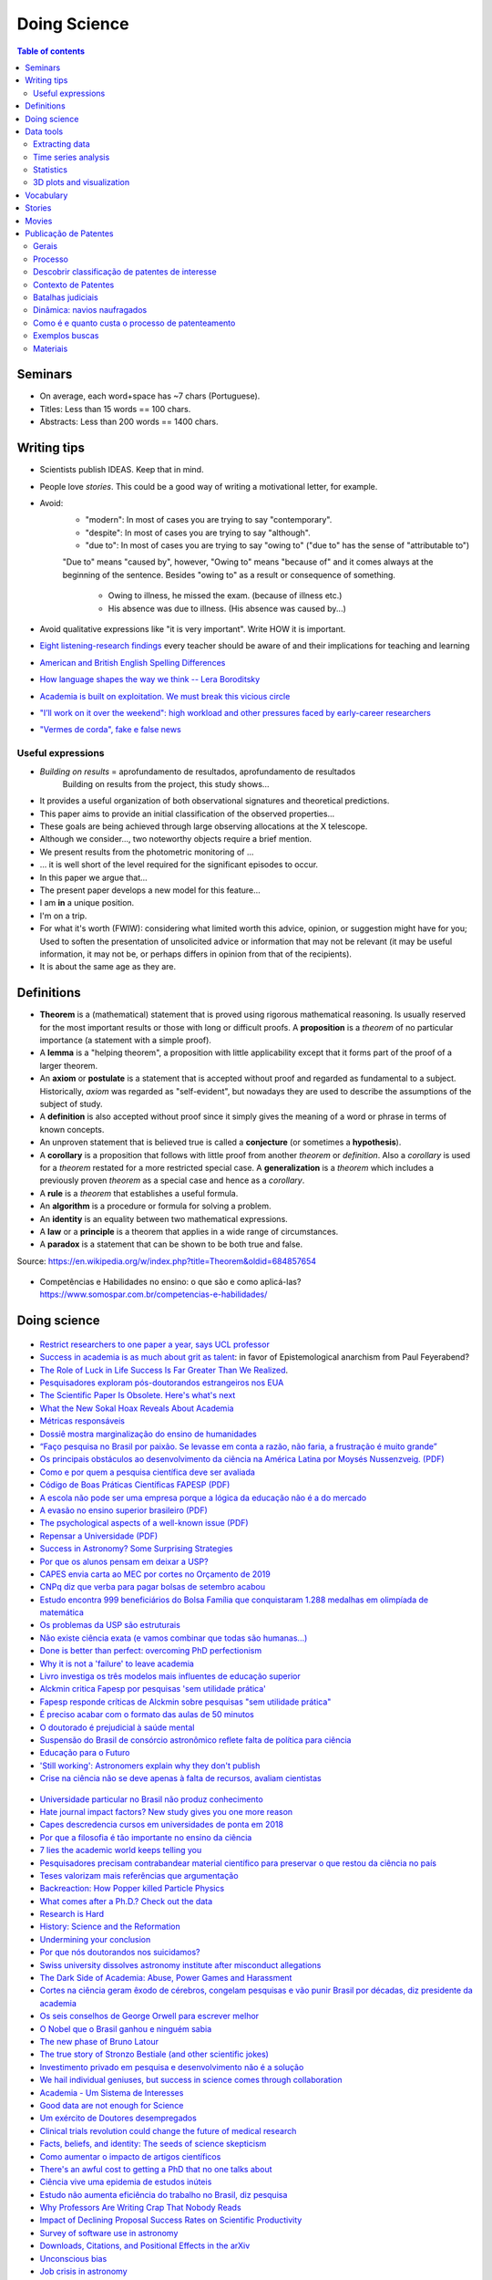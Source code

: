 Doing Science
**************************
.. contents:: Table of contents

Seminars
==========
- On average, each word+space has ~7 chars (Portuguese).
- Titles: Less than 15 words == 100 chars.
- Abstracts: Less than 200 words == 1400 chars.

.. figure:: ../figs/doing-sci_paper.png
    :align: center

Writing tips
==============
- Scientists publish IDEAS. Keep that in mind.

- People love *stories*. This could be a good way of writing a motivational letter, for example.

- Avoid:
    - "modern": In most of cases you are trying to say "contemporary". 
    - "despite": In most of cases you are trying to say "although".
    - "due to": In most of cases you are trying to say "owing to" ("due to" has the sense of "attributable to")

    "Due to" means "caused by", however, "Owing to" means "because of" and it comes always at the beginning of the sentence. Besides "owing to" as a result or consequence of something.

        - Owing to illness, he missed the exam. (because of illness etc.)
        - His absence was due to illness. (His absence was caused by...)


- Avoid qualitative expressions like "it is very important". Write HOW it is important.

- `Eight listening-research findings <https://gianfrancoconti.wordpress.com/2017/08/15/eight-listening-research-findings-every-teacher-should-be-aware-of-and-their-implications-for-teaching-and-learning/>`_ every teacher should be aware of and their implications for teaching and learning

- `American and British English Spelling Differences <https://www.eslbuzz.com/american-and-british-english-spelling-differences/>`_

- `How language shapes the way we think -- Lera Boroditsky <https://www.youtube.com/watch?v=RKK7wGAYP6k>`_

- `Academia is built on exploitation. We must break this vicious circle <https://www.theguardian.com/higher-education-network/2018/may/18/academia-exploitation-university-mental-health-professors-plagiarism>`_

- `"I’ll work on it over the weekend": high workload and other pressures faced by early-career researchers <https://www.nature.com/articles/d41586-019-01914-z>`_

- `"Vermes de corda", fake e false news <http://revistaquestaodeciencia.com.br/questao-de-fato/2019/06/01/vermes-de-corda-nao-existem-logo-nao-causam-autismo>`_


Useful expressions
-------------------
- *Building on results* = aprofundamento de resultados, aprofundamento de resultados
    Building on results from the project, this study shows...

- It provides a useful organization of both observational signatures and theoretical predictions. 

- This paper aims to provide an initial classification of the observed properties...

- These goals are being achieved through large observing allocations at the X telescope.

- Although we consider..., two noteworthy objects require a brief mention. 

- We present results from the photometric monitoring of ...

- ... it is well short of the level required for the significant episodes to occur. 

- In this paper we argue that...

- The present paper develops a new model for this feature...

- I am **in** a unique position.

- I'm on a trip.

- For what it's worth (FWIW): considering what limited worth this advice, opinion, or suggestion might have for you; Used to soften the presentation of unsolicited advice or information that may not be relevant (it may be useful information, it may not be, or perhaps differs in opinion from that of the recipients).

- It is about the same age as they are.


Definitions
===============
- **Theorem** is a (mathematical) statement that is proved using rigorous mathematical reasoning. Is usually reserved for the most important results or those with long or difficult proofs. A **proposition** is a *theorem* of no particular importance (a statement with a simple proof).

- A **lemma** is a "helping theorem", a proposition with little applicability except that it forms part of the proof of a larger theorem. 

- An **axiom** or **postulate** is a statement that is accepted without proof and regarded as fundamental to a subject. Historically, *axiom* was regarded as "self-evident", but nowadays they are used to describe the assumptions of the subject of study.

- A **definition** is also accepted without proof since it simply gives the meaning of a word or phrase in terms of known concepts.

- An unproven statement that is believed true is called a **conjecture** (or sometimes a **hypothesis**).

- A **corollary** is a proposition that follows with little proof from another *theorem* or *definition*. Also a *corollary* is used for a *theorem* restated for a more restricted special case. A **generalization** is a *theorem* which includes a previously proven *theorem* as a special case and hence as a *corollary*.

- A **rule** is a *theorem* that establishes a useful formula.

- An **algorithm** is a procedure or formula for solving a problem.

- An **identity** is an equality between two mathematical expressions.

- A **law** or a **principle** is a theorem that applies in a wide range of circumstances.

- A **paradox** is a statement that can be shown to be both true and false.

Source: https://en.wikipedia.org/w/index.php?title=Theorem&oldid=684857654
 
.. figure:: ../figs/doing_sci-lawtheory.jpg
    :align: center

- Competências e Habilidades no ensino: o que são e como aplicá-las? https://www.somospar.com.br/competencias-e-habilidades/

Doing science
==============
.. figure:: ../figs/doing-sci_physicists.png
    :align: center

.. figure:: ../figs/doing-sci_phys-color.jpg
    :align: center
    :width: 840 px

.. figure:: ../figs/doing-sci_handwrite.png
    :align: center

.. figure:: ../figs/doing-sci_scientists-dont-know.jpg
    :align: center

.. figure:: ../figs/doing-sci_nunca-viu.png
    :align: center

.. figure:: ../figs/doing-sci_fitting.png
    :align: center

.. figure:: ../figs/doing-sci_vocab.jpg
    :align: center

- `Restrict researchers to one paper a year, says UCL professor <https://www.timeshighereducation.com/news/restrict-researchers-one-paper-ayear-says-ucl-professor>`_

- `Success in academia is as much about grit as talent <https://trabalhounido.blogspot.com/2019/05/success-in-academia-is-as-much-about.html>`_: in favor of Epistemological anarchism from Paul Feyerabend?

- `The Role of Luck in Life Success Is Far Greater Than We Realized <https://getpocket.com/explore/item/the-role-of-luck-in-life-success-is-far-greater-than-we-realized?utm_source=pocket-newtab>`_.

- `Pesquisadores exploram pós-doutorandos estrangeiros nos EUA <http://www.diretodaciencia.com/2018/11/23/pesquisadores-exploram-pos-doutorandos-estrangeiros-nos-eua-afirma-estudo/>`_

- `The Scientific Paper Is Obsolete. Here's what's next <https://www.theatlantic.com/amp/article/556676/>`_

- `What the New Sokal Hoax Reveals About Academia <https://www.theatlantic.com/ideas/archive/2018/10/new-sokal-hoax/572212/>`_

- `Métricas responsáveis <http://revistapesquisa.fapesp.br/2018/08/20/metricas-responsaveis/>`_

- `Dossiê mostra marginalização do ensino de humanidades <https://jornal.usp.br/atualidades/dossie-mostra-marginalizacao-do-ensino-de-humanidades/>`_

- `“Faço pesquisa no Brasil por paixão. Se levasse em conta a razão, não faria, a frustração é muito grande” <https://brasil.elpais.com/brasil/2018/08/08/ciencia/1533762807_199045.html?rel=mas>`_

- `Os principais obstáculos ao desenvolvimento da ciência na América Latina por     Moysés Nussenzveig. (PDF) <../static/doing-sci_moyses.pdf>`_

- `Como e por quem a pesquisa científica deve ser avaliada <https://jornal.usp.br/atualidades/como-e-por-quem-a-pesquisa-cientifica-deve-ser-avaliada/>`_

- `Código de Boas Práticas Científicas FAPESP (PDF) <../static/doing-sci_boas-praticas-FAPESP-2014.pdf>`_

- `A escola não pode ser uma empresa porque a lógica da educação não é a do mercado <https://www.revistaprosaversoearte.com/escola-nao-pode-ser-uma-empresa-porque-logica-da-educacao-nao-e-mercado-nuccio-ordine/>`_

- `A evasão no ensino superior brasileiro (PDF) <../static/doing-sci_evasao.pdf>`_

- `The psychological aspects of a well-known issue (PDF) <../static/doing-sci_leaveastro.pdf>`_

- `Repensar a Universidade (PDF) <../static/doing-sci_repensar-a-universidade.pdf>`_

- `Success in Astronomy? Some Surprising Strategies <https://astrobites.org/2017/10/27/success-in-astronomy-some-surprising-strategies/>`_

- `Por que os alunos pensam em deixar a USP? <http://jpress.jornalismojunior.com.br/2016/07/alunos-pensam-deixar-usp/>`_

- `CAPES envia carta ao MEC por cortes no Orçamento de 2019 <http://www.sbfisica.org.br/v1/home/index.php/pt/acontece/750-conselho-da-capes-envia-carta-ao-mec-por-cortes-no-orcamento-de-2019>`_

- `CNPq diz que verba para pagar bolsas de setembro acabou <https://www.otempo.com.br/capa/brasil/cnpq-diz-que-verba-para-pagar-bolsas-de-setembro-acabou-1.1504973>`_

- `Estudo encontra 999 beneficiários do Bolsa Família que conquistaram 1.288 medalhas em olimpíada de matemática <https://g1.globo.com/educacao/noticia/2018/08/01/estudo-encontra-999-beneficiarios-do-bolsa-familia-que-conquistaram-1288-medalhas-em-olimpiada-de-matematica.ghtml>`_

- `Os problemas da USP são estruturais <https://jornalggn.com.br/noticia/os-problemas-da-usp-sao-estruturais-nao-de-falta-de-recursos-por-luis-nassif>`_

- `Não existe ciência exata (e vamos combinar que todas são humanas...) <http://cienciahoje.org.br/artigo/nao-existe-ciencia-exata-e-vamos-combinar-que-todas-sao-humanas/>`_

- `Done is better than perfect: overcoming PhD perfectionism <blogs.nature.com/naturejobs/2018/07/09/done-is-better-than-perfect-overcoming-phd-perfectionism>`_

- `Why it is not a 'failure' to leave academia <https://www.nature.com/articles/d41586-018-05838-y>`_

- `Livro investiga os três modelos mais influentes de educação superior <http://agencia.fapesp.br/livro_investiga_os_tres_modelos_mais_influentes_de_educacao_superior/27840/>`_

- `Alckmin critica Fapesp por pesquisas 'sem utilidade prática' <https://www1.folha.uol.com.br/ciencia/2016/04/1765028-alckmin-critica-fapesp-por-pesquisas-sem-utilidade-pratica.shtml>`_

- `Fapesp responde críticas de Alckmin sobre pesquisas "sem utilidade prática" <https://jornalggn.com.br/noticia/fapesp-responde-criticas-de-alckmin-sobre-pesquisas-sem-utilidade-pratica>`_

- `É preciso acabar com o formato das aulas de 50 minutos <https://brasil.elpais.com/brasil/2017/02/17/economia/1487331225_284546.html?id_externo_rsoc=FB_CC>`_ 

- `O doutorado é prejudicial à saúde mental <https://brasil.elpais.com/brasil/2018/03/15/ciencia/1521113964_993420.html?id_externo_rsoc=FB_BR_CM>`_

- `Suspensão do Brasil de consórcio astronômico reflete falta de política para ciência <https://oglobo.globo.com/sociedade/ciencia/suspensao-do-brasil-de-consorcio-astronomico-reflete-falta-de-politica-para-ciencia-22486965?utm_source=Twitter&utm_medium=Social&utm_campaign=compartilhar>`_

- `Educação para o Futuro <https://www.youtube.com/watch?v=B_x8EccxJjU&feature=youtu.be>`_

- `'Still working': Astronomers explain why they don't publish <http://www.sciencemag.org/news/2018/02/still-working-astronomers-explain-why-they-don-t-publish?utm_source=sciencemagazine&utm_medium=facebook-text&utm_campaign=dontpublish-17906>`_

- `Crise na ciência não se deve apenas à falta de recursos, avaliam cientistas <http://agencia.fapesp.br/crise_na_ciencia_nao_se_deve_apenas_a_falta_de_recursos_avaliam_cientistas/27103/>`_

.. figure:: ../figs/doing-sci_comoaprendemos.jpg

- `Universidade particular no Brasil não produz conhecimento <http://cartacampinas.com.br/2018/01/xrelatorio-internacional-mostra-que-universidade-particular-no-brasil-nao-produzem-conhecimento/>`_

- `Hate journal impact factors? New study gives you one more reason <http://www.sciencemag.org/news/2016/07/hate-journal-impact-factors-new-study-gives-you-one-more-reason?utm_source=sciencemagazine&utm_medium=facebook-text&utm_campaign=impactfactor-5531>`_

- `Capes descredencia cursos em universidades de ponta em 2018 <http://www.cartaeducacao.com.br/reportagens/capes-descredencia-cursos-em-universidades-de-ponta-2/>`_

- `Por que a filosofia é tão importante no ensino da ciência <https://www.nexojornal.com.br/externo/2017/11/19/Por-que-a-filosofia-%C3%A9-t%C3%A3o-importante-no-ensino-da-ci%C3%AAncia?utm_source=socialbttns&utm_medium=article_share&utm_campaign=self>`_

- `7 lies the academic world keeps telling you <https://www.linkedin.com/pulse/7-lies-academic-world-keeps-telling-you-mariana-cerdeira>`_

- `Pesquisadores precisam contrabandear material científico para preservar o que restou da ciência no país <https://revistatrip.uol.com.br/trip/sidarta-ribeiro-lygia-da-veiga-pereira-stevens-rehen-e-outros-pesquisadores-precisam-contrabandear-material-cientifico-para-preservar-o-que-restou-da-ciencia-no-pais>`_

- `Teses valorizam mais referências que argumentação <http://jornal.usp.br/universidade/teses-privilegiam-referencias-bibliograficas-em-detrimento-da-narracao/>`_

- `Backreaction: How Popper killed Particle Physics <http://backreaction.blogspot.com.br/2017/11/how-popper-killed-particle-physics.html?m=1>`_

- `What comes after a Ph.D.? Check out the data <http://www.sciencemag.org/careers/2017/07/what-comes-after-phd-check-out-data?utm_source=sciencemagazine&utm_medium=facebook-text&utm_campaign=whatcomesnext-14321>`_

- `Research is Hard <https://astrobites.org/2017/11/10/research-is-hard/>`_

- `History: Science and the Reformation <http://www.nature.com/nature/journal/v550/n7677/full/550454a.html?WT.mc_id=FBK_NatureNews&sf126572128=1>`_

- `Undermining your conclusion <https://schimelwritingscience.wordpress.com/2017/10/29/a-different-solution-to-example-9-9-undermining-your-conclusion/>`_

- `Por que nós doutorandos nos suicidamos? <https://medium.com/@MariliaMoscou/por-que-n%C3%B3s-doutorandos-nos-suicidamos-b694782f1c9a>`_

- `Swiss university dissolves astronomy institute after misconduct allegations <http://www.sciencemag.org/news/2017/10/swiss-university-dissolves-astronomy-institute-after-misconduct-allegations>`_

- `The Dark Side of Academia: Abuse, Power Games and Harassment <https://jobseachjournal.wordpress.com/2017/10/25/the-dark-side-of-academia-abuse-power-games-and-harassment/>`_

- `Cortes na ciência geram êxodo de cérebros, congelam pesquisas e vão punir Brasil por décadas, diz presidente da academia <http://www.bbc.com/portuguese/brasil-40504128>`_

- `Os seis conselhos de George Orwell para escrever melhor <https://brasil.elpais.com/brasil/2017/03/01/cultura/1488369509_805958.html?id_externo_rsoc=fb_BR_CM>`_

- `O Nobel que o Brasil ganhou e ninguém sabia <http://www.gazetadopovo.com.br/educacao/o-nobel-que-o-brasil-ganhou-e-ninguem-sabia-78pavf4xstt2d1pggqw16c5lj?utm_source=facebook&utm_medium=cpc&utm_campaign=gazeta-do-povo&utm_content=11-10-nobel>`_

- `The new phase of Bruno Latour <http://www.sciencemag.org/news/2017/10/latour-qa>`_

- `The true story of Stronzo Bestiale (and other scientific jokes) <https://www.parolacce.org/2014/10/05/the-true-story-of-stronzo-bestiale/>`_

- `Investimento privado em pesquisa e desenvolvimento não é a solução <https://www.nexojornal.com.br/ensaio/2017/Investimento-privado-em-pesquisa-e-desenvolvimento-n%C3%A3o-%C3%A9-a-solu%C3%A7%C3%A3o>`_

- `We hail individual geniuses, but success in science comes through collaboration <https://www.theguardian.com/commentisfree/2017/sep/30/we-hail-individual-geniuses-success-in-science-collaboration-nobel-prize?CMP=Share_iOSApp_Other>`_

- `Academia - Um Sistema de Interesses <https://youtu.be/QOSEFDGOq-0?t=1h50m22s>`_

- `Good data are not enough for Science <http://www.nature.com/news/good-data-are-not-enough-1.20906>`_

- `Um exército de Doutores desempregados <www.brasilpost.com.br/hugo-fernandesferreira/doutores-desemprego_b_9316594.html?ncid=engmodushpmg00000003>`_

- `Clinical trials revolution could change the future of medical research <https://amp.theguardian.com/science/head-quarters/2017/aug/24/clinical-trials-revolution-could-change-the-future-of-medical-research>`_

- `Facts, beliefs, and identity: The seeds of science skepticism <https://phys.org/news/2017-01-facts-beliefs-identity-seeds-science.html>`_

- `Como aumentar o impacto de artigos científicos <http://agencia.fapesp.br/como_aumentar_o_impacto_de_artigos_cientificos_/26143/>`_

- `There's an awful cost to getting a PhD that no one talks about <https://qz.com/547641/theres-an-awful-cost-to-getting-a-phd-that-no-one-talks-about/>`_

- `Ciência vive uma epidemia de estudos inúteis <http://brasil.elpais.com/brasil/2017/01/10/internacional/1484073680_523691.html?id_externo_rsoc=FB_CC>`_

- `Estudo não aumenta eficiência do trabalho no Brasil, diz pesquisa <http://trabalhounido.blogspot.com.br/2017/01/estudo-nao-aumenta-eficiencia-do.html>`_

- `Why Professors Are Writing Crap That Nobody Reads <http://www.intellectualtakeout.org/blog/why-professors-are-writing-crap-nobody-reads>`_

- `Impact of Declining Proposal Success Rates on Scientific Productivity <http://arxiv.org/abs/1510.01647>`_

- `Survey of software use in astronomy <http://arxiv.org/pdf/1507.03989v1.pdf>`_

- `Downloads, Citations, and Positional Effects in the arXiv <http://scholarlykitchen.sspnet.org/2009/07/29/arxiv-position-effects/>`_

- `Unconscious bias <https://implicit.harvard.edu/implicit/takeatest.html>`_

- `Job crisis in astronomy <http://adsabs.harvard.edu/abs/2015arXiv151202223C>`_

- `Academics Admit Feeling Pressure To Embellish Possible Impact Of Research <http://www.iflscience.com/editors-blog/academics-admit-feeling-pressure-embellish-possible-impact-research>`_

- What Google Learned From Its Quest to Build the Perfect Team
    `google_perfect_team_comments-Moser.pdf <../static/google_perfect_team_comments-Moser.pdf>`_ 

- `Why Do We Procrastinate? (SciShow) <https://www.youtube.com/watch?v=pKyHX0zqynk>`_

- `Precisamos falar sobre a vaidade na vida acadêmica <http://www.cartacapital.com.br/sociedade/precisamos-falar-sobre-a-vaidade-na-vida-academica>`_

- `Is science realiable? (SciShow) <https://youtu.be/VcgO2v3JjCU>`_

- `Europe announces that all scientific papers should be free by 2020 <http://www.sciencealert.com/europe-announces-that-all-scientific-articles-should-be-freely-accessible-by-2020>`_

- `Análise sistêmica na academia <https://youtu.be/QOSEFDGOq-0?t=1h50m24s>`_
    
- `The Worst Nobel Prize Ever Awarded (SciShow) <https://www.youtube.com/watch?v=StrsvKSAbT8>`_

- `The Psychology of Trolling <https://www.youtube.com/watch?v=5gqHTlBp6iY>`_

- `Young researchers thrive in life after academia` <http://go.nature.com/2dwztqC>`_

- `Mystery deportation of particle physicist leads to swell of protest <http://www.nature.com/news/mystery-deportation-of-particle-physicist-leads-to-swell-of-protest-1.20587>`_

.. figure:: ../figs/doing_sci_citacoes.jpg
    :width: 800 px

.. figure:: ../figs/doing_sci_fuga.jpg
    :width: 577 px

- `Where science and nonsense collide <http://www.nature.com/news/where-science-and-nonsense-collide-1.21266>`_

- `CNPq e Organizações Sociais começam 2017 com orçamento sem lastro <http://ciencia.estadao.com.br/blogs/herton-escobar/cnpq-e-organizacoes-sociais-comecam-2017-com-orcamento-sem-lastro/>`_

- `A verdade matemática <http://cultura.estadao.com.br/blogs/estado-da-arte/a-verdade-e-a-mesma-em-cambridge-e-em-madras-dois-olhares-sobre-a-matematica-2/>`_

- Os custos da corrupção e da crise afetam não só economicamente nossa sociedade. Decisões equivocadas criam obstáculos sérios para o futuro da inovação e da ciência e também para a convivência social. É preciso recorrer aos valores  da integridade, da ética, da solidariedade e do respeito à alteridade, para recompor o tecido social. Educação e comunicação serão fundamentais nessa atividade. E assim também o papel do professor e do cientista. http://portal.if.usp.br/ifusp/pt-br/evento/coloquio-do-ifusp-com-o-dr-belisario-dos-santos-junior

- `Ensino de homeopatia veterinária é deficiente, afirma pesquisadora <http://jornal.usp.br/ciencias/ciencias-da-saude/ensino-de-homeopatia-veterinaria-e-deficiente-afirma-pesquisadora/>`_

- `A homeopatia é uma farsa <https://jornal.usp.br/artigos/a-homeopatia-e-uma-farsa-criminosa/>`_

- `What I learned as a hired consultant to autodidact physicists <https://aeon.co/ideas/what-i-learned-as-a-hired-consultant-for-autodidact-physicists>`_

- `Ensino, Domesticação e Desigualdade <http://rogeriocerqueiraleite.com.br/ensino-domesticacao-e-desigualdade/>`_

- `MEC reconhece centenas de programas de pós-graduação numa tacada só <http://www.diretodaciencia.com/2017/05/23/mec-reconhece-centenas-de-programas-de-pos-graduacao/>`_

- `Êxodo científico impede o país de superar suas crises <http://www.otempo.com.br/interessa/%C3%AAxodo-cient%C3%ADfico-impede-o-pa%C3%ADs-de-superar-suas-crises-1.1303881>`_

- `Depoimento Ulisses Capozzoli <http://www.fiocruz.br/brasiliana/cgi/cgilua.exe/sys/start.htm?infoid=90&sid=31>`_

- `Competitiveness at school may not yield the best exam results <http://www.economist.com/blogs/graphicdetail/2017/04/daily-chart-15>`_

-  `It's time for academics to take back control of research journals <https://www.theguardian.com/higher-education-network/2017/may/25/its-time-for-academics-to-take-back-control-of-research-journals?CMP=share_btn_fb>`_

- `Se tudo der certo, o Brasil será da molecada que trabalha <http://super.abril.com.br/blog/alexandre-versignassi/se-tudo-der-certo-o-brasil-sera-da-molecada-que-trabalha/>`_

- `'Nunca me sonharam' expõe realidades e utopias de alunos no ensino médio do país <http://www.redebrasilatual.com.br/entretenimento/2017/06/nunca-me-sonharam-expoe-realidades-e-utopias-do-ensino-medio-do-opais>`_

- `The Role of Gender in Asking Questions <https://astrobites.org/2017/06/09/the-role-of-gender-in-asking-questions/>`_

- `O que esperar e o que não esperar de um orientador <http://pesquisatec.com/new-blog/2013/5/31/o-que-esperar-e-o-que-no-esperar-de-um-orientador>`_

- `O artista paga alto preço por levar uma vida não convencional <http://zh.clicrbs.com.br/rs/entretenimento/noticia/2016/06/vitor-ramil-o-artista-paga-alto-preco-por-levar-uma-vida-nao-convencional-5825352.html>`_

- `Nova revisão invalida milhares de estudos sobre o cérebro <http://brasil.elpais.com/brasil/2016/07/26/ciencia/1469532340_615895.html?id_externo_rsoc=FB_CC>`_

.. figure:: ../figs/doing_sci-discoveries.jpg
    :align: center
    :height: 500

- `Experiência encerrada [Balanço do Ciências sem Fronteiras] <http://revistapesquisa.fapesp.br/2017/06/19/experiencia-encerrada/>`_

- `Nunca se escreveu tanto, tão errado e se interpretou tão mal <https://www1.folha.uol.com.br/empreendedorsocial/2018/07/nunca-se-escreveu-tanto-tao-errado-e-se-interpretou-tao-mal.shtml>`_

- `Querido Observatório Nacional (ON): o seu curso EAD sobre Sistema Solar tá um tanto errado <https://medium.com/ci%C3%AAncia-descomplicada/querido-observat%C3%B3rio-nacional-on-o-seu-curso-ead-sobre-sistema-solar-t%C3%A1-um-tanto-errado-c651c273a331>`_

- `O Racismo Científico - A Falsa Medida do Homem <https://www.geledes.org.br/o-racismo-cientifico-falsa-medida-homem/#gs.cTIVFwQ>`_

- `Fez doutorado? Vêm aí as incertezas do pós-graduado <http://blogs.oglobo.globo.com/na-base-dos-dados/post/fez-doutorado-vem-ai-incertezas-do-pos-graduado.html?utm_source=Facebook&utm_medium=Social&utm_campaign=O+Globo>`_

- `Is the staggeringly profitable business of scientific publishing bad for science?  <https://www.theguardian.com/science/2017/jun/27/profitable-business-scientific-publishing-bad-for-science>`_

- `Why I left physics for economics <https://www.theguardian.com/science/life-and-physics/2017/jun/22/why-i-left-physics-for-economics?CMP=share_btn_fb>`_

- `Ensino de Ciências dá capacidade de análise crítica <http://jornal.usp.br/radio-usp/radioagencia-usp/ensino-de-ciencias-da-capacidade-de-analise-critica/>`_

- `O que todo calouro deveria saber antes de ingressar na UTFPR <http://hpc.ct.utfpr.edu.br/node/35>`_

- `Why I left academia <https://www.allisonharbin.com/post-phd/why-i-left-academia-part-1>`_

- `The human cost of the pressures of postdoctoral research <https://www.theguardian.com/science/head-quarters/2017/aug/10/the-human-cost-of-the-pressures-of-postdoctoral-research?CMP=share_btn_fb>`_

- `O que aconteceu com as mulheres na ciência da computação? <https://universoracionalista.org/o-que-aconteceu-com-as-mulheres-na-ciencia-da-computacao/>`_

- `O que você precisa saber sobre a pós-graduação no Brasil <http://flip.it/nLE.z4>`_

- `Why Men Don’t Believe the Data on Gender Bias in Science <https://www.wired.com/story/why-men-dont-believe-the-data-on-gender-bias-in-science/>`_

- `How do emotions affect productivity? <https://www.atlassian.com/blog/apps/new-research-emotional-intelligence-in-the-workplace>`_

- `Software citations (AAS policy) <http://journals.aas.org/policy/software.html>`_

- `'Thought Leader’ Gives Talk on 'Thought Leadership' <https://www.youtube.com/watch?v=_ZBKX-6Gz6A>`_

- `Duke's Scientific Writing Resource <https://cgi.duke.edu/web/sciwriting/index.php?action=lesson1>`_

- http://porvir.org/porfazer/usp-lanca-curso-online-sobre-producao-de-artigo-cientifico/20130806

- http://www.escritacientifica.com

- http://letramentoacademico.fflch.usp.br/

- `Library Genesis <http://gen.lib.rus.ec/>`_ is a scientific community targeting collection of books on natural science disciplines and engineering.

- `Sci-Hub <http://sci-hub.cc/>`_ is the first website in the world to provide mass & public access to research papers.

- `Riscos e benefícios da homeopatia <http://www.esquerda.net/artigo/riscos-e-benef%C3%ADcios-da-homeopatia/30934>`_

- `Why Most Published Research Findings Are False (Ioannidis, 2005) <https://journals.plos.org/plosmedicine/article?id=10.1371/journal.pmed.0020124>`_


Data tools
==================
Extracting data
-----------------
http://www.frantz.fi/software/g3data.php
    ``sudo apt-get install g3data``

http://arohatgi.info/WebPlotDigitizer/app/


Time series analysis
-----------------------
- `VARTOOLS <http://www.astro.princeton.edu/~jhartman/vartools.html>`_

- `Period04 <https://www.univie.ac.at/tops/Period04/>`_


Statistics
-----------
- `Ten Simple Rules for Effective Statistical Practice <http://journals.plos.org/ploscompbiol/article?id=10.1371%2Fjournal.pcbi.1004961>`_


3D plots and visualization
------------------------------
- `Blender3D <https://www.blender.org>`_
- `POV-Ray <http://www.povray.org/>`_
- `ParaView <http://www.paraview.org/>`_


Vocabulary
============
- Criticality: When a nuclear chain reaction in a mass of fissile material is self-sustaining, the mass is said to be in a critical state in which there is no increase or decrease in power.
- Demon core: a mass of plutonium that was involved in two criticality accidents.
- Faster-than-light speed: Gran Sasso neutrinos measurements. See https://en.wikipedia.org/wiki/CERN_Neutrinos_to_Gran_Sasso
- Fat Man: codename for the second atomic bomb detonated over Japan on 9 August 1945 (Nagasaki).
- Fermi problem: order of magnitude investigation of problems.
- Frame-dragging effect: measurement by Gravity Probe B satellite. See https://en.wikipedia.org/wiki/Gravity_Probe_B
- Little boy: codename for the first atomic bomb detonated over Japan on 6 August 1945 (Hiroshima).
- Trinity test: the first detonation of a nuclear weapon.
- `Einstein refrigerator <https://en.wikipedia.org/wiki/Einstein_refrigerator>`_
- `Milankovitch cycles <https://en.wikipedia.org/wiki/Milankovitch_cycles>`_
- `Duga radar (Russian Woodpecker at Chernobyl) <https://en.wikipedia.org/wiki/Duga_radar>`_
- `AeroVironment/DARPA Nano Hummingbird UAV flying  <https://www.youtube.com/watch?v=a8ZbtZqH6Io>`_
- `Semi-Automatic Ground Environment <https://en.wikipedia.org/wiki/Semi-Automatic_Ground_Environment>`_


Stories
==========
- `The rescue to Salyut 7 <https://arstechnica.com/science/2014/09/the-little-known-soviet-mission-to-rescue-a-dead-space-station/>`_


Movies
=========
- Fat Man and Little Boy (1989)
- The Great Global Warming Swindle (?)
- Feynman and the Challenger (2013)
- `My YouTube playlist <https://www.youtube.com/playlist?list=PLmw4hG7QKEw_mJ4WXnEpKcTd4M7cF8Ipp>`_


Publicação de Patentes
====================================
por Henri Suzuki 22 e 23/07/2019

Gerais
--------
"Patrocínio" da agência USP de notícias.

Nos formamos na graduação e na pós se termos visto sequer uma única patente, mesmo na USP.

Uma patente pode ter mais de uma classificação.

Para evitar conflito de interesses, não se deve convidar "patenteadores" externos à instituição. 

Nunca divulgar patentes antes do depósito formal.

Patentiabilidade = novidade / ausência de anterioridade.

Processo
---------
- Pede-se a patente. Nos EUA, processo ganha código YYYY/NUMBER; outros, A###...
- Fica em sigilo (*se aceito*) por 12 meses
- Se aceito, é publicado com código [US N,NNN,NNN].
- Não existe "patente internacional". O que existe é o PCT = Patent Cooperation Treaty. Patentes sob o PCT ganham código WO###...

Descobrir classificação de patentes de interesse
--------------------------------------------------
Exemplo: "Medicianal plant extract" -- Área de fitoterápicos. Consulta mostra facilmente que chineses, japoneses e coreanos dominam as patentes. 

É possível montar uma "apostila" de patentes a partir de buscas do Google > formato CSV > Algo da área/não é "busca de anterioridade"

Exemplo 2: Canudo biodegradável ["feito de mandioca"]. Não procurar por "canudo", mas "materiais" feitos de mandioca...

Há outras ferramentas (Patent scope...). Porém, Google é a mais simples e padrão. Quem não usa o Google, não consegue usar as outras.

Contexto de Patentes
-----------------------
Patente é só um tipo de Apropriação Intelectual. Há outros, como Direitos Autorais, Propriedade Industrial, etc. É importante conhecer diferenças e adequar o projeto. 

Exemplo: Direitos Autorais. Programas/Software, Manuais, Artigos Científicos. Não depende de registro formal. Válido até 70 anos após a morte do último co-criador. 70 anos é o direito material ($), porém o direito moral (reconhecimento da autoria) não expira.

Exemplo: Propriedade Industrial e Patentes dependem de depósito formal.

Exemplo: Marcas. Identidade de produtos e de empresas num dado segmento de mercado específico (objetivo: distintividade). Não pode ter funcionalidade associada. No Brasil, é somente visual, inclusive 3D. Nos EUA, pode ser sonora (exemplo: escapamento da Harley-Davison). Marca não expira nunca, e depende de depósito formal. 

Não existe a "patente da marca". Marca é somente registrada. Patente é a solução de um problema técnico.

Boa referência: cartilha da propriedade privada, OAB-RS 2015.

Site: "Ten Types of Innovation" -- https://www.doblin.com/ten-types/

    #. Profit Model
    #. Network
    #. Structure
    #. Process
    #. Product Performance
    #. Product System
    #. Service
    #. Channel
    #. Brand
    #. Customer engagement

Classificação: 
    - 1 a 4: Configuração
    - 5 e 6: Oferta
    - 7 a 10: Experiência

#4 a #6 são as mais relevantes para patentes. #5 Confunde-se como a única inovação. Em geral, é a mais facilmente copiada pelos concorrentes.

Indústria farmacêutica é uma das que mais dependem de patentes. 

Serviços ==  modelo de negócios não depende de patente. Não gaste $ com patentes, estude! Grande parte das patentes estão em domínio público!

"Business Model Canvas" == ferramenta visual para organizar ideias. 
"Personal Canvas" == de pessoa. 
"Lean Canvas" == para negócios nascentes. Diferenciais competititos == "unfair advantages".

Canvas == proposta de valor -- resolver um problemade maneira única.

R$ 70 custos iniciais de pedido de patente. "Pedido" não é uma métrica, pois pode-ser depositar "qualquer coisa". 

USP recebeu R$ 2 milhões em Royalties (por 14 anos?). Maior patente da USP é da farmácia, Redigida por Henri Suzuki.

Lei de Propriedade Industrial -- Lei no. 9279/96. Toda Universidade/Instituição de Pesquisa deve ter uma "agência de inovação". Todos os pedidos de patentes devem vir por esta agência *de quaisquer pessoas ligadas a instituição*, inclusive alunos.

Patente é por definição um título de propriedade para *impedir terceiros de explorarem sua invenção*.

Batalhas judiciais
-------------------
O custo inicial de uma batalha judicial de patentes nos EUA pode facilmente chegar a US$ 2 milhões. 

Non-practicing entities (NPEs) are people who hold patents for a product or process without any intention of developing it. A type of NPE is patent trolls. These trolls gather a large number of patents and plan patent infringements suits. The suits go against individuals and companies that illegally used some of the patent's elements. To differentiate between trolls and NPE, the Federal Trade Commission uses the term patent assertion entities (PAEs) to describe trolls.

NPE são entidades especializadas nos processos de patentes, muito usadas por pequenos patenteadores.

Exemplo: inventor do "bina" == não deu em nada, em virtude da invalidação da redação das patentes.

Dinâmica: navios naufragados 
---------------------------------
- com bolinhas de "ping-pong"
- Telas ao redor do navio
- Sucção e válvulas
- "Bicarbonato" = capa mais densa que a água, e infla em contato com a água
- Balão p/ fazer as bolinhas entrarem

1 atm na praia + 1 atm a cada 10 metros de profundidade.

"Bomba peristáltica" = US 3,332,385.

Como fazer as buscas (e depósito!): "Aparato para trazer à superfície"... "Meios para propelir"... "I claim"... **reinvindicação é tudo**.

É considerado inovação (sujeito a patente) dependendo do estado da técnica à epoca (julgamento **subjetivo**). Julgamento inclui o grau de generalidade do "claim".

"Patent citation": quem a patent cita. "Cited by": quem citou a patente.

Exemplo busca: "Building Block? 5D Bottle Cap?", onde "5D" corresponde a 5 palavras de distância. Há a função "More like this"...

Patente é uma "nova atividade inventiva com aplicação industrial". Consultoria do processo de redação/depósito custa R$ 4000/dia, ou R$ 500/hora (no início de 2019). Como referência, um post-doc FAPESP recebe R$ 45/hora.

Resumo: o objetivo da patente é impedir terceiros. O direito de excluir terceiros não dá direito de explorar. Por exemplo, invenções de terceiros podem impedir de explorar. 

O uso da patente é livre para pesquisas e experimentos. A proibição é de exploração comercial, incluindo testes clínicos. 

Para se evitar engenharia reversa, usa-se "contrato de fornecimento", que não é patente.

Até o fim de 2019, o responsável pelo registro de patentes no Brasil era o INPI -- Instituto Nacional da Propriedade Industrial. Em dezembro de 2019, o governo propôs a fusão do INPI com a Agência Brasileira de Desenvolvimento Industrial (ABDI), que se tornaria Agência Brasileira de Desenvolvimento e Propriedade Industrial (ABDPI).

"Patente de invenção": 20 anos após o depósito, ou pelo menos 10 anos após a concessão.

Modelo de utilidade (objeto de uso prático): "manipulável" -- 15 (anos?) depósito / 7 (anos?) concessão.

Exemplo de "segredo industrial": fórmula da Coca-Cola.

"Patent it yourself": bom livro de referência.

"Prophetic patent example": se um exemplo da patente for localizada (por exemplo, na internet) esta se torna inválida ("patent unenforceable").


Como é e quanto custa o processo de patenteamento
----------------------------------------------------
Há publicações/taxas que precisam ser monitoradas e pagas **no prazo** determinado, com o risco do pedido de patente "morrer". Sugestão: cadastrar alarme no "Push INPI" (que as vezes falha) e contratar uma empresa especializada. Anuidade (patente?) ~R$ 150. Lá fora é bem mais caro.

Exame técnico/adequação do pedido == 4-5 anos depois do depósito. Exemplo: "prova de que o chá verde é mesmo inseticida".

Nulidade administrativa ou judicial == a patente pode ser anulada por pedido de terceiros. Se acontecer, é como se a patente nunca tivesse existido. 

Pagamento do PCT é de R$ 5000, até 12 meses após o depósito. USP não tem $$$. Então, custeio só com parcerias.

Se não pagar anuidade, a patente deixa de ser válida. 

A patente não precisa se concedida para ser vendida.

"Como se faz uma parceria"? **Antes** de depositar, encontrar a empresa interessada. 

Exemplos buscas
----------------
Orbit.com > log-in > easy search > A61K-036 > Show results

Select > graph analysis

EPxxx > patent europeia

Acrônimos:
    - EPO - European Patent Office
    - IPC - International Patent Classification
    - IPBI - Intelectual Property Business Inteligence
    - WIPO - World Intelectual Property Organization
    - CPC - Cooperative Patent Classification
    - Lapsed patent = patente abandonada

Scopus analytica > análise de publicações. Exemplo: "documents by funding sponsor".

DII = "Derwent Innovations Index", é como o Orbit, assinado pela CAPES (em meados em 2019). Grande banco de dados.

Bibliotecário hoje é um cientista da informação (eg., bibliotecário de referência).

SciFinder = Bando de dados de *química*. 

Orbit = $2000/ano 1 licença (ICB). $45.000/ano p/ campus.

Compendex Engineering Index (EI) = portal de engenharia. Desenho industrial tem database gratuito. "Free design database".

Materiais
------------
Guia Básico de Patentes - INPI = consulta

Resolução no.124 - Diretrizes = formatação = instrução normativa

Consiste de = *exatamente* (toda a lista de características). 

Compreende de = *incompleto* (lista de características).

*Descoberta* não é patenteável. Só o seu uso para resolução de um problema técnico. 

Exemplo: "Uber surge pricing".

Guias internacionais: National Patent Drafting Course (WIPO) -- Free of charge.

Encher de anterioridades facilita a visibilidade da patente. 

UCP - Universidade & Centro de Pesquisa -- 1/3 dos royalties vão para os pesquisadores. 

PPP - Patent Purchase Partnership.

"Cabe ao proprietário impedir o uso indevido da patente".

Segredo Industrial ou Desenho Industrial podem ser mais eficazes para proteção do projeto do que patente...

EPO - Case Law of the Boards of Appeal of the European Patent Office -- excelente referências históricas.

Livro Ivan Aller (Denis Barbosa?) -- Litígio de patentes.
